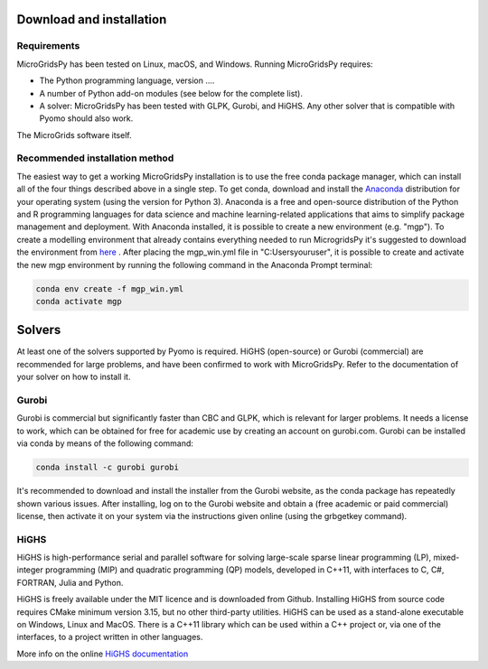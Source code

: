 Download and installation
=========================
.. role:: raw-html(raw)
    :format: html
.. _Requirements:

Requirements
------------

MicroGridsPy has been tested on Linux, macOS, and Windows. Running MicroGridsPy requires:

* The Python programming language, version ....
* A number of Python add-on modules (see below for the complete list).
* A solver: MicroGridsPy has been tested with GLPK, Gurobi, and HiGHS. Any other solver that is compatible with Pyomo should also work.

The MicroGrids software itself.

Recommended installation method
----------------

The easiest way to get a working MicroGridsPy installation is to use the free conda package manager, which can install all of the four things described above in a single step. To get conda, download and install the `Anaconda <https://repo.anaconda.com/archive/>`_ distribution for your operating system (using the version for Python 3). Anaconda is a free and open-source distribution of the Python and R programming languages for data science and machine learning-related applications that aims to simplify package management and deployment.  With Anaconda installed, it is possible to create a new environment (e.g. "mgp"). To create a modelling environment that already contains everything needed to run MicrogridsPy it's suggested to download the environment from `here <https://github.com/SESAM-Polimi/MicroGridsPy-SESAM/tree/Environments>`_ . After placing the mgp_win.yml file in "C:\Users\youruser", it is possible to create and activate the new mgp environment by running the following command in the Anaconda Prompt terminal:

.. code-block:: python

   conda env create -f mgp_win.yml
   conda activate mgp

Solvers
=========================
At least one of the solvers supported by Pyomo is required. HiGHS (open-source) or Gurobi (commercial) are recommended for large problems, and have been confirmed to work with MicroGridsPy. Refer to the documentation of your solver on how to install it.

Gurobi
----------------
Gurobi is commercial but significantly faster than CBC and GLPK, which is relevant for larger problems. It needs a license to work, which can be obtained for free for academic use by creating an account on gurobi.com. Gurobi can be installed via conda by means of the following command:

.. code-block:: python

   conda install -c gurobi gurobi

It's recommended to download and install the installer from the Gurobi website, as the conda package has repeatedly shown various issues. After installing, log on to the Gurobi website and obtain a (free academic or paid commercial) license, then activate it on your system via the instructions given online (using the grbgetkey command).

HiGHS
----------------
HiGHS is high-performance serial and parallel software for solving large-scale sparse linear programming (LP), mixed-integer programming (MIP) and quadratic programming (QP) models, developed in C++11, with interfaces to C, C#, FORTRAN, Julia and Python.

HiGHS is freely available under the MIT licence and is downloaded from Github. Installing HiGHS from source code requires CMake minimum version 3.15, but no other third-party utilities. HiGHS can be used as a stand-alone executable on Windows, Linux and MacOS. There is a C++11 library which can be used within a C++ project or, via one of the interfaces, to a project written in other languages.

More info on the online `HiGHS documentation <https://ergo-code.github.io/HiGHS/dev/>`_



